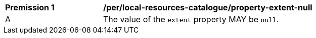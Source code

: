 [[per_local-resources-catalogue_property-extent-null]]
[width="90%",cols="2,6a"]
|===
^|*Premission {counter:per-id}* |*/per/local-resources-catalogue/property-extent-null*
^|A |The value of the `extent` property MAY be `null`.
|===
